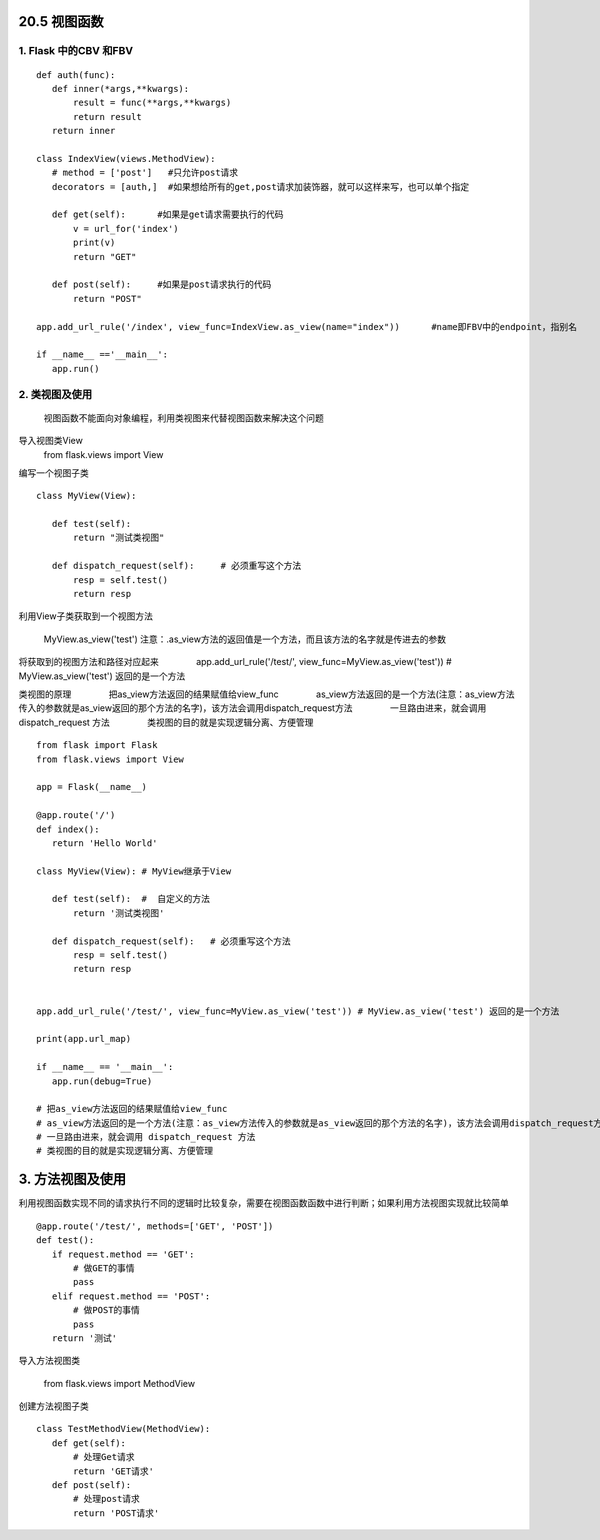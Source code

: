 =============================
20.5 视图函数
=============================

1. Flask 中的CBV 和FBV
--------------------------------------------

::

 def auth(func):
    def inner(*args,**kwargs):
        result = func(**args,**kwargs)
        return result
    return inner

 class IndexView(views.MethodView):
    # method = ['post']   #只允许post请求
    decorators = [auth,]  #如果想给所有的get,post请求加装饰器，就可以这样来写，也可以单个指定

    def get(self):      #如果是get请求需要执行的代码
        v = url_for('index')
        print(v)
        return "GET"

    def post(self):     #如果是post请求执行的代码
        return "POST"

 app.add_url_rule('/index', view_func=IndexView.as_view(name="index"))      #name即FBV中的endpoint，指别名

 if __name__ =='__main__':
    app.run()


2. 类视图及使用
---------------------------------

    视图函数不能面向对象编程，利用类视图来代替视图函数来解决这个问题

导入视图类View
    from flask.views import View

编写一个视图子类

::

 class MyView(View):
    
    def test(self):
        return "测试类视图"

    def dispatch_request(self):     # 必须重写这个方法
        resp = self.test()
        return resp


利用View子类获取到一个视图方法

    MyView.as_view('test')
    注意：.as_view方法的返回值是一个方法，而且该方法的名字就是传进去的参数

将获取到的视图方法和路径对应起来
　　　　app.add_url_rule('/test/', view_func=MyView.as_view('test')) # MyView.as_view('test') 返回的是一个方法

类视图的原理
　　　　把as_view方法返回的结果赋值给view_func
　　　　as_view方法返回的是一个方法(注意：as_view方法传入的参数就是as_view返回的那个方法的名字)，该方法会调用dispatch_request方法
　　　　一旦路由进来，就会调用 dispatch_request 方法
　　　　类视图的目的就是实现逻辑分离、方便管理

::

 from flask import Flask
 from flask.views import View

 app = Flask(__name__)

 @app.route('/')
 def index():
    return 'Hello World'

 class MyView(View): # MyView继承于View

    def test(self):  #  自定义的方法
        return '测试类视图'

    def dispatch_request(self):   # 必须重写这个方法
        resp = self.test()
        return resp


 app.add_url_rule('/test/', view_func=MyView.as_view('test')) # MyView.as_view('test') 返回的是一个方法

 print(app.url_map)

 if __name__ == '__main__':
    app.run(debug=True)

 # 把as_view方法返回的结果赋值给view_func
 # as_view方法返回的是一个方法(注意：as_view方法传入的参数就是as_view返回的那个方法的名字)，该方法会调用dispatch_request方法
 # 一旦路由进来，就会调用 dispatch_request 方法
 # 类视图的目的就是实现逻辑分离、方便管理

============================
3. 方法视图及使用
============================

利用视图函数实现不同的请求执行不同的逻辑时比较复杂，需要在视图函数函数中进行判断；如果利用方法视图实现就比较简单

::

 @app.route('/test/', methods=['GET', 'POST'])
 def test():
    if request.method == 'GET':
        # 做GET的事情
        pass
    elif request.method == 'POST':
        # 做POST的事情
        pass
    return '测试'


导入方法视图类

    from flask.views import MethodView

创建方法视图子类

::

 class TestMethodView(MethodView):
    def get(self):
        # 处理Get请求
        return 'GET请求'
    def post(self):
        # 处理post请求
        return 'POST请求'